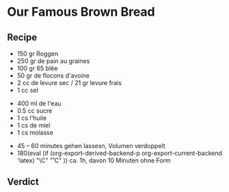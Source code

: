 #+MACRO: deg       (eval (if (org-export-derived-backend-p org-export-current-backend 'latex) "\\textdegree{}C" "˚C"             ))
#+MACRO: clearpage (eval (if (org-export-derived-backend-p org-export-current-backend 'latex) "\\clearpage"        ""               ))


* Our Famous Brown Bread
** Recipe
- 150 gr Roggen
- 250 gr de pain au graines
- 100 gr 65 blée
- 50 gr de flocons d'avoine
- 2 cc de levure sec / 21 gr levure frais
- 1 cc sel


- 400 ml de l'eau
- 0.5 cc sucre
- 1 cs l'huile
- 1 cs de miel
- 1 cs molasse


- 45 -- 60 minutes gehen lassesn, Volumen verdoppelt
- 180{{{deg}}} ca. 1h, davon 10 Minuten ohne Form 

** Verdict


